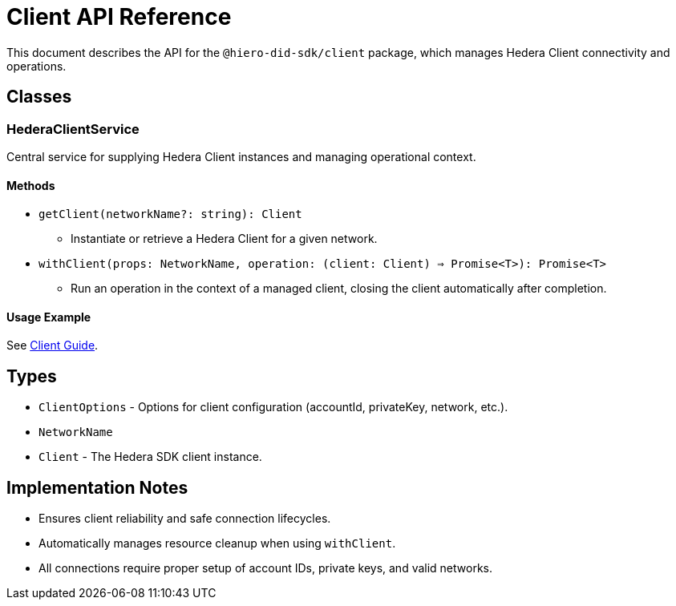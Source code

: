 = Client API Reference

This document describes the API for the `@hiero-did-sdk/client` package, which manages Hedera Client connectivity and operations.

== Classes

=== HederaClientService

Central service for supplying Hedera Client instances and managing operational context.

==== Methods

- `getClient(networkName?: string): Client`
  * Instantiate or retrieve a Hedera Client for a given network.
- `withClient(props: NetworkName, operation: (client: Client) => Promise<T>): Promise<T>`
  * Run an operation in the context of a managed client, closing the client automatically after completion.

==== Usage Example

See xref:03-implementation/components/client-guide.adoc[Client Guide].

== Types

- `ClientOptions` - Options for client configuration (accountId, privateKey, network, etc.).
- `NetworkName`
- `Client` - The Hedera SDK client instance.

== Implementation Notes

- Ensures client reliability and safe connection lifecycles.
- Automatically manages resource cleanup when using `withClient`.
- All connections require proper setup of account IDs, private keys, and valid networks.
